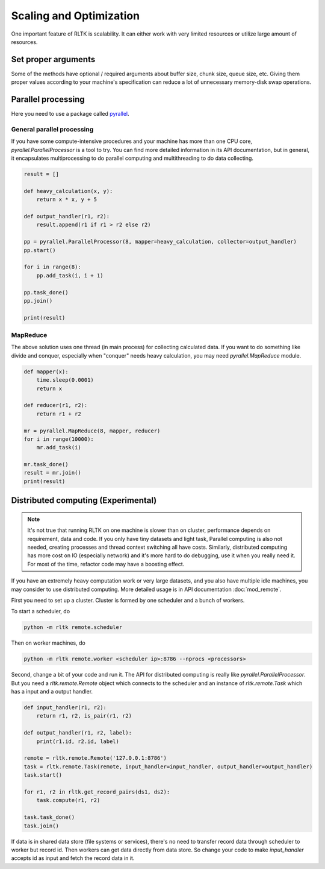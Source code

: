 Scaling and Optimization
========================

One important feature of RLTK is scalability. It can either work with very limited resources or utilize large amount of resources.

Set proper arguments
--------------------

Some of the methods have optional / required arguments about buffer size, chunk size, queue size, etc. Giving them proper values according to your machine's specification can reduce a lot of unnecessary memory-disk swap operations.

Parallel processing
-------------------

Here you need to use a package called `pyrallel <https://github.com/usc-isi-i2/pyrallel>`_.

General parallel processing
```````````````````````````

If you have some compute-intensive procedures and your machine has more than one CPU core, `pyrallel.ParallelProcessor` is a tool to try. You can find more detailed information in its API documentation, but in general, it encapsulates multiprocessing to do parallel computing and multithreading to do data collecting.

.. code-block:: python

    result = []

    def heavy_calculation(x, y):
        return x * x, y + 5

    def output_handler(r1, r2):
        result.append(r1 if r1 > r2 else r2)

    pp = pyrallel.ParallelProcessor(8, mapper=heavy_calculation, collector=output_handler)
    pp.start()

    for i in range(8):
        pp.add_task(i, i + 1)

    pp.task_done()
    pp.join()

    print(result)


MapReduce
`````````

The above solution uses one thread (in main process) for collecting calculated data. If you want to do something like divide and conquer, especially when "conquer" needs heavy calculation, you may need `pyrallel.MapReduce` module.

.. code-block:: python

    def mapper(x):
        time.sleep(0.0001)
        return x

    def reducer(r1, r2):
        return r1 + r2

    mr = pyrallel.MapReduce(8, mapper, reducer)
    for i in range(10000):
        mr.add_task(i)

    mr.task_done()
    result = mr.join()
    print(result)

Distributed computing (Experimental)
------------------------------------

.. note::

    It's not true that running RLTK on one machine is slower than on cluster, performance depends on requirement, data and code. If you only have tiny datasets and light task, Parallel computing is also not needed, creating processes and thread context switching all have costs. Similarly, distributed computing has more cost on IO (especially network) and it's more hard to do debugging, use it when you really need it. For most of the time, refactor code may have a boosting effect.

If you have an extremely heavy computation work or very large datasets, and you also have multiple idle machines, you may consider to use distributed computing. More detailed usage is in API documentation :doc:`mod_remote`.

First you need to set up a cluster. Cluster is formed by one scheduler and a bunch of workers.

To start a scheduler, do

.. code-block:: bash

    python -m rltk remote.scheduler

Then on worker machines, do

.. code-block:: bash

    python -m rltk remote.worker <scheduler ip>:8786 --nprocs <processors>

Second, change a bit of your code and run it. The API for distributed computing is really like `pyrallel.ParallelProcessor`. But you need a `rltk.remote.Remote` object which connects to the scheduler and an instance of `rltk.remote.Task` which has a input and a output handler.

.. code-block:: python

    def input_handler(r1, r2):
        return r1, r2, is_pair(r1, r2)

    def output_handler(r1, r2, label):
        print(r1.id, r2.id, label)

    remote = rltk.remote.Remote('127.0.0.1:8786')
    task = rltk.remote.Task(remote, input_handler=input_handler, output_handler=output_handler)
    task.start()

    for r1, r2 in rltk.get_record_pairs(ds1, ds2):
        task.compute(r1, r2)

    task.task_done()
    task.join()

If data is in shared data store (file systems or services), there's no need to transfer record data through scheduler to worker but record id. Then workers can get data directly from data store. So change your code to make `input_handler` accepts id as input and fetch the record data in it.

.. code-block:: python
    :emphasize-lines: 1,2,9

    def input_handler(id1, id2):
        r1, r2 = ds1.get(id1), ds2.get(id2)
        return is_pair(r1, r2)

    task = rltk.remote.Task(remote, input_handler=input_handler, output_handler=output_handler)
    task.start()

    for r1, r2 in rltk.get_record_pairs(ds1, ds2):
        task.compute(r1.id, r2.id)

    task.task_done()
    task.join()
